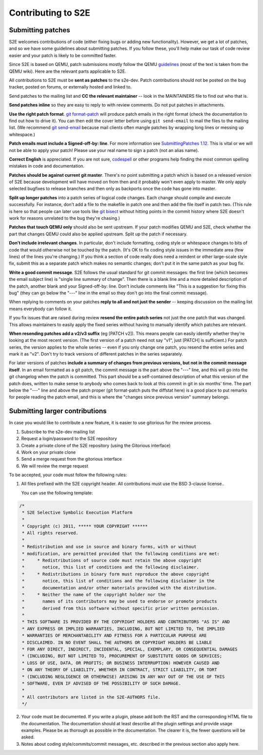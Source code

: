 ===================
Contributing to S2E
===================

Submitting patches
==================

S2E welcomes contributions of code (either fixing bugs or adding new functionality).
However, we get a lot of patches, and so we have some guidelines about submitting patches.
If you follow these, you'll help make our task of code review easier and your patch is likely to be committed faster.

Since S2E is based on QEMU, patch submissions mostly follow the QEMU `guidelines <http://wiki.qemu.org/Contribute/SubmitAPatch>`_
(most of the text is taken from the QEMU wiki). Here are the relevant parts applicable to S2E.


All contributions to S2E must be **sent as patches** to the s2e-dev.
Patch contributions should not be posted on the bug tracker, posted on forums, or externally hosted and linked to.

Send patches to the mailing list and **CC the relevant maintainer** -- look in the MAINTAINERS file to find out who that is.

**Send patches inline** so they are easy to reply to with review comments.  Do not put patches in attachments.

**Use the right patch format**. `git format-patch <http://git-scm.com/docs/git-format-patch>`_
will produce patch emails in the right format (check the documentation to find out how to drive it).
You can then edit the cover letter before using ``git send-email`` to mail the files to the mailing list.
(We recommend `git send-email <http://git-scm.com/docs/git-send-email>`_ because mail clients
often mangle patches by wrapping long lines or messing up whitespace.)

**Patch emails must include a Signed-off-by: line**.  For more information see
`SubmittingPatches 1.12 <http://git.kernel.org/?p=linux/kernel/git/torvalds/linux-2.6.git;a=blob;f=Documentation/SubmittingPatches;h=689e2371095cc5dfea9927120009341f369159aa;hb=f6f94e2ab1b33f0082ac22d71f66385a60d8157f#l297>`_. This is vital or we will not be able to apply your patch! Please use your real name to sign a patch (not an alias name).


**Correct English** is appreciated. If you are not sure, `codespell <http://wiki.qemu.org/Contribute/SpellCheck>`_ or other programs
help finding the most common spelling mistakes in code and documentation.

**Patches should be against current git master**. There's no point submitting a patch which is based on a
released version of S2E because development will have moved on from then and it probably won't even apply to master.
We only apply selected bugfixes to release branches and then only as backports once the code has gone into master.

**Split up longer patches** into a patch series of logical code changes.  Each change should compile and execute successfully.
For instance, don't add a file to the makefile in patch one and then add the file itself in patch two.
(This rule is here so that people can later use tools like `git bisect <http://git-scm.com/docs/git-bisect>`_
without hitting points in the commit history where S2E doesn't work for reasons unrelated to the bug they're chasing.)

**Patches that touch QEMU only** should also be sent upstream. If your patch modifies QEMU and S2E, check whether the part
that changes QEMU could also be applied upstream. Split up the patch if necessary.

**Don't include irrelevant changes**. In particular, don't include formatting, coding style or whitespace
changes to bits of code that would otherwise not be touched by the patch.
(It's OK to fix coding style issues in the immediate area (few lines) of the lines you're changing.)
If you think a section of code really does need a reindent or other large-scale style fix,
submit this as a separate patch which makes no semantic changes; don't put it in the same patch as your bug fix.


**Write a good commit message**. S2E follows the usual standard for git commit messages:
the first line (which becomes the email subject line) is "single line summary of change".
Then there is a blank line and a more detailed description of the patch, another blank and your
Signed-off-by: line. Don't include comments like "This is a suggestion for fixing this bug"
(they can go below the "---" line in the email so they don't go into the final commit message).

When replying to comments on your patches **reply to all and not just the sender** --
keeping discussion on the mailing list means everybody can follow it.

If you fix issues that are raised during review **resend the entire patch series**
not just the one patch that was changed. This allows maintainers to easily apply
the fixed series without having to manually identify which patches are relevant.

**When resending patches add a v2/v3 suffix** (eg [PATCH v2]). This means people can easily
identify whether they're looking at the most recent version. (The first version of a patch need not say "v1",
just [PATCH] is sufficient.) For patch series, the version applies to the whole series --
even if you only change one patch, you resend the entire series and mark it as "v2".
Don't try to track versions of different patches in the series separately.

For later versions of patches **include a summary of changes from previous versions, but not
in the commit message itself**. In an email formatted as a git patch, the commit message is
the part above the "---" line, and this will go into the git changelog when the patch is committed.
This part should be a self-contained description of what this version of the patch does, written
to make sense to anybody who comes back to look at this commit in git in six months' time.
The part below the "---" line and above the patch proper (git format-patch puts the diffstat here)
is a good place to put remarks for people reading the patch email, and this is where the
"changes since previous version" summary belongs.


Submitting larger contributions
===============================

In case you would like to contribute a new feature, it is easier to use gitorious for the review process.

1. Subscribe to the s2e-dev mailing list
2. Request a login/password to the S2E repository
3. Create a private clone of the S2E repository (using the Gitorious interface)
4. Work on your private clone
5. Send a merge request from the gitorious interface
6. We will review the merge request

To be accepted, your code must follow the following rules:

1. All files prefixed with the S2E copyright header. All contributions
   must use the BSD 3-clause license..

   You can use the following template:

.. code-block:: c

    /*
     * S2E Selective Symbolic Execution Platform
     *
     * Copyright (c) 2011, ***** YOUR COPYRIGHT ******
     * All rights reserved.
     *
     * Redistribution and use in source and binary forms, with or without
     * modification, are permitted provided that the following conditions are met:
     *     * Redistributions of source code must retain the above copyright
     *       notice, this list of conditions and the following disclaimer.
     *     * Redistributions in binary form must reproduce the above copyright
     *       notice, this list of conditions and the following disclaimer in the
     *       documentation and/or other materials provided with the distribution.
     *     * Neither the name of the copyright holder nor the
     *       names of its contributors may be used to endorse or promote products
     *       derived from this software without specific prior written permission.
     *
     * THIS SOFTWARE IS PROVIDED BY THE COPYRIGHT HOLDERS AND CONTRIBUTORS "AS IS" AND
     * ANY EXPRESS OR IMPLIED WARRANTIES, INCLUDING, BUT NOT LIMITED TO, THE IMPLIED
     * WARRANTIES OF MERCHANTABILITY AND FITNESS FOR A PARTICULAR PURPOSE ARE
     * DISCLAIMED. IN NO EVENT SHALL THE AUTHORS OR COPYRIGHT HOLDERS BE LIABLE
     * FOR ANY DIRECT, INDIRECT, INCIDENTAL, SPECIAL, EXEMPLARY, OR CONSEQUENTIAL DAMAGES
     * (INCLUDING, BUT NOT LIMITED TO, PROCUREMENT OF SUBSTITUTE GOODS OR SERVICES;
     * LOSS OF USE, DATA, OR PROFITS; OR BUSINESS INTERRUPTION) HOWEVER CAUSED AND
     * ON ANY THEORY OF LIABILITY, WHETHER IN CONTRACT, STRICT LIABILITY, OR TORT
     * (INCLUDING NEGLIGENCE OR OTHERWISE) ARISING IN ANY WAY OUT OF THE USE OF THIS
     * SOFTWARE, EVEN IF ADVISED OF THE POSSIBILITY OF SUCH DAMAGE.
     *
     * All contributors are listed in the S2E-AUTHORS file.
     */


2. Your code must be documented. If you write a plugin, please add both the RST and the corresponding HTML file
   to the documentation. The documentation should at least describe all the plugin settings and provide usage examples.
   Please be as thorough as possible in the documentation. The clearer it is, the fewer questions will be asked.

3. Notes about coding style/commits/commit messages, etc. described in the previous section also apply here.
